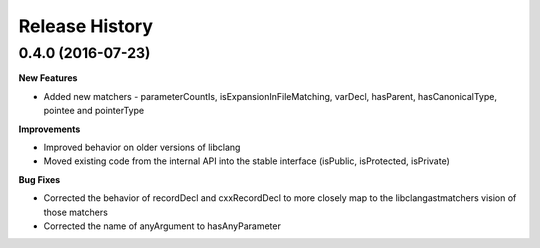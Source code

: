 .. :changelog:

Release History
---------------

0.4.0 (2016-07-23)
++++++++++++++++++

**New Features**

- Added new matchers - parameterCountIs, isExpansionInFileMatching, varDecl,
  hasParent, hasCanonicalType, pointee and pointerType

**Improvements**

- Improved behavior on older versions of libclang
- Moved existing code from the internal API into the stable interface
  (isPublic, isProtected, isPrivate) 

**Bug Fixes**

- Corrected the behavior of recordDecl and cxxRecordDecl to more closely map to
  the libclangastmatchers vision of those matchers
- Corrected the name of anyArgument to hasAnyParameter
